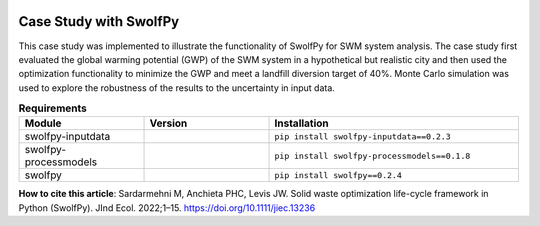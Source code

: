 .. image:: https://img.shields.io/badge/JIE%20DOI-10.1111%2Fjiec.13236-blue
   :target: https://doi.org/10.1111/jiec.13236
   :alt: JIE DOI
  
.. image:: https://zenodo.org/badge/DOI/10.5281/zenodo.5732555.svg
   :target: https://doi.org/10.5281/zenodo.5732555
   :alt: DOI



========================
Case Study with SwolfPy
========================

This case study was implemented to illustrate the functionality of SwolfPy for SWM system analysis.
The case study first evaluated the global warming potential (GWP) of the SWM system in a hypothetical
but realistic city and then used the optimization functionality to minimize the GWP and meet a landfill
diversion target of 40%. Monte Carlo simulation was used to explore the robustness of the results to
the uncertainty in input data.

.. list-table:: **Requirements**
   :widths: 25 25 50
   :header-rows: 1

   * - Module
     - Version
     - Installation
   * - swolfpy-inputdata
     - .. image:: https://img.shields.io/pypi/v/swolfpy-inputdata/0.2.3
               :target: https://pypi.python.org/pypi/swolfpy-inputdata/0.2.3
     - ``pip install swolfpy-inputdata==0.2.3``
   * - swolfpy-processmodels
     - .. image:: https://img.shields.io/pypi/v/swolfpy-processmodels/0.1.8
               :target: https://pypi.python.org/pypi/swolfpy-processmodels/0.1.8
     - ``pip install swolfpy-processmodels==0.1.8``
   * - swolfpy
     - .. image:: https://img.shields.io/pypi/v/swolfpy/0.2.4
               :target: https://pypi.python.org/pypi/swolfpy/0.2.4
     - ``pip install swolfpy==0.2.4``




**How to cite this article**: Sardarmehni M, Anchieta PHC, Levis JW. Solid waste optimization life-cycle framework in Python (SwolfPy). JInd Ecol. 2022;1–15. https://doi.org/10.1111/jiec.13236
